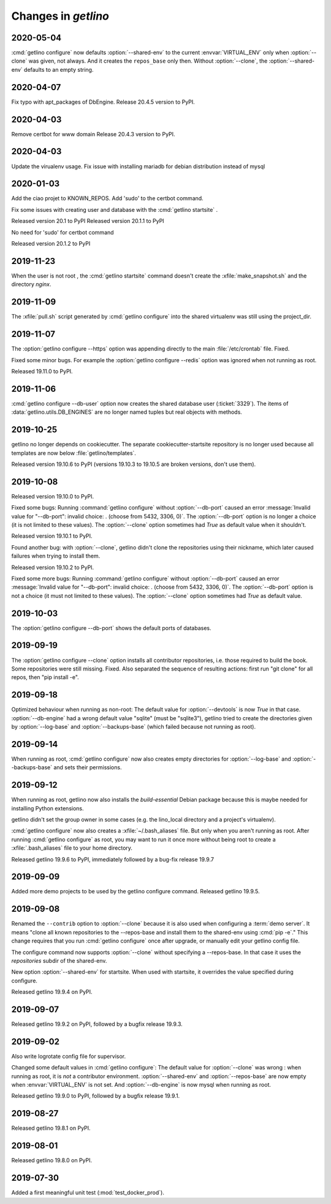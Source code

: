 .. _getlino.changes:

=======================
Changes in `getlino`
=======================

2020-05-04
==========
:cmd:`getlino configure` now defaults :option:`--shared-env` to the current
:envvar:`VIRTUAL_ENV` only when :option:`--clone` was given, not always.
And it creates the ``repos_base`` only then.
Without :option:`--clone`, the :option:`--shared-env` defaults to an empty string.

2020-04-07
==========
Fix typo with apt_packages of DbEngine.
Release 20.4.5 version to PyPI.

2020-04-03
==========
Remove certbot for www domain
Release 20.4.3 version to PyPI.

2020-04-03
==========
Update the virualenv usage.
Fix issue with installing mariadb for debian distribution instead of mysql


2020-01-03
==========
Add the ciao projet to KNOWN_REPOS.
Add 'sudo' to the certbot command.

Fix some issues with creating user and database with the :cmd:`getlino startsite` .

Released version 20.1 to PyPI
Released version 20.1.1 to PyPI

No need for 'sudo' for certbot command

Released version 20.1.2 to PyPI


2019-11-23
==========
When the user is not root , the :cmd:`getlino startsite` command doesn't create
the :xfile:`make_snapshot.sh` and the directory `nginx`.


2019-11-09
==========

The :xfile:`pull.sh` script generated by :cmd:`getlino configure` into the
shared virtualenv was still using the project_dir.


2019-11-07
==========

The :option:`getlino configure --https` option was appending directly to the
main :file:`/etc/crontab` file. Fixed.

Fixed some minor bugs.  For example the :option:`getlino configure --redis` option
was ignored when not running as root.

Released 19.11.0 to PyPI.

2019-11-06
==========

:cmd:`getlino configure --db-user` option
now creates the shared database user (:ticket:`3329`).
The items of :data:`getlino.utils.DB_ENGINES` are no longer named tuples but real objects with methods.


2019-10-25
==========

getlino no longer depends on cookiecutter. The separate cookiecutter-startsite
repository is no longer used because all templates are now below
:file:`getlino/templates`.

Released version 19.10.6 to PyPI (versions 19.10.3 to 19.10.5 are broken
versions, don't use them).


2019-10-08
==========

Released version 19.10.0 to PyPI.

.. program:: getlino configure

Fixed some bugs: Running :command:`getlino configure` without
:option:`--db-port` caused an error :message:`Invalid value for "--db-port":
invalid choice: . (choose from 5432, 3306, 0)`. The :option:`--db-port` option
is no longer a choice (it is not limited to these values). The :option:`--clone`
option sometimes had `True` as default value when it shouldn't.

Released version 19.10.1 to PyPI.

Found another bug: with :option:`--clone`, getlino didn't clone the repositories
using their nickname, which later caused failures when trying to install them.

Released version 19.10.2 to PyPI.

.. program:: getlino configure

Fixed some more bugs: Running :command:`getlino configure` without
:option:`--db-port` caused an error :message:`Invalid value for "--db-port":
invalid choice: . (choose from 5432, 3306, 0)`. The :option:`--db-port` option
is not a choice (it must not limited to these values). The :option:`--clone`
option sometimes had `True` as default value.


2019-10-03
==========

.. program:: getlino configure

The :option:`getlino configure --db-port` shows the default ports of databases.


2019-09-19
==========

.. program:: getlino configure

The :option:`getlino configure --clone` option installs all contributor
repositories, i.e. those  required to build the book. Some repositories were
still missing. Fixed.  Also separated the sequence of resulting actions: first
run "git clone" for all repos, then "pip install -e".

2019-09-18
==========

.. program:: getlino configure

Optimized behaviour when running as non-root:
The default value for :option:`--devtools` is now `True` in that case.
:option:`--db-engine` had a wrong default value "sqlite" (must be "sqlite3"),
getlino tried to create the directories given by
:option:`--log-base` and :option:`--backups-base` (which failed because not
running as root).

2019-09-14
==========

.. program:: getlino configure

When running as root, :cmd:`getlino configure` now also creates empty
directories for :option:`--log-base` and :option:`--backups-base` and sets their
permissions.

2019-09-12
===========

When running as root, getlino now also installs the `build-essential` Debian
package because this is maybe needed for installing Python extensions.

getlino didn't set the group owner in some cases (e.g. the lino_local directory
and a project's virtualenv).

:cmd:`getlino configure` now also creates a :xfile:`~/.bash_aliases` file. But
only when you aren't running as root. After running :cmd:`getlino configure` as
root, you may want to run it once more without being root to create a
:xfile:`.bash_aliases` file to your home directory.

Released getlino 19.9.6 to PyPI, immediately followed by a bug-fix release
19.9.7

2019-09-09
==========

Added more demo projects to be used by the getlino configure command.
Released getlino 19.9.5.

2019-09-08
==========

.. program:: getlino configure

Renamed the ``--contrib`` option  to :option:`--clone` because it is also used
when configuring a :term:`demo server`. It means "clone all known repositories
to the --repos-base and install them to the shared-env using :cmd:`pip -e`."
This change requires that you run :cmd:`getlino configure` once after upgrade,
or manually edit your getlino config file.

The configure command now supports :option:`--clone` without specifying a
--repos-base. In that case it uses the `repositories` subdir of the shared-env.

.. program:: getlino startsite

New option :option:`--shared-env` for startsite.  When used with startsite, it
overrides the value specified during configure.

Released getlino 19.9.4 on PyPI.

2019-09-07
==========

Released getlino 19.9.2 on PyPI, followed by a bugfix release 19.9.3.

2019-09-02
==========

Also write logrotate config file for supervisor.

.. program:: getlino configure

Changed some default values
in :cmd:`getlino configure`:
The default value for :option:`--clone` was wrong : when
running as root, it is *not* a contributor environment.
:option:`--shared-env`
and :option:`--repos-base` are now empty when
:envvar:`VIRTUAL_ENV` is not set.
And :option:`--db-engine` is now mysql when running as root.

Released getlino 19.9.0 to PyPI, followed by a bugfix release 19.9.1.


2019-08-27
==========

Released getlino 19.8.1 on PyPI.

2019-08-01
==========

Released getlino 19.8.0 on PyPI.

2019-07-30
==========

Added a first meaningful unit test (:mod:`test_docker_prod`).
